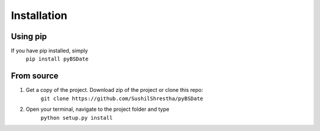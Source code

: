 Installation
====================================
Using pip
-------------------------------------
If you have pip installed, simply
    ``pip install pyBSDate``

From source
-------------------------------------
1. Get a copy of the project. Download zip of the project or clone this repo:
        ``git clone https://github.com/SushilShrestha/pyBSDate``
2. Open your terminal, navigate to the project folder and type
        ``python setup.py install``

